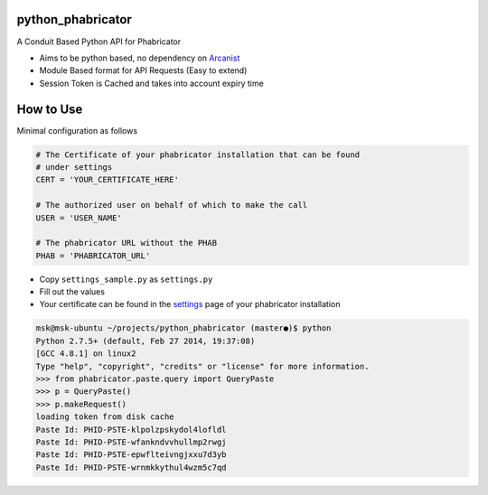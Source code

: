 python_phabricator
==================

A Conduit Based Python API for Phabricator

-  Aims to be python based, no dependency on `Arcanist`_
-  Module Based format for API Requests (Easy to extend)
-  Session Token is Cached and takes into account expiry time

How to Use
==========

Minimal configuration as follows

.. code:: python

    # The Certificate of your phabricator installation that can be found
    # under settings
    CERT = 'YOUR_CERTIFICATE_HERE'

    # The authorized user on behalf of which to make the call
    USER = 'USER_NAME'

    # The phabricator URL without the PHAB
    PHAB = 'PHABRICATOR_URL'

-  Copy ``settings_sample.py`` as ``settings.py``
-  Fill out the values
-  Your certificate can be found in the `settings`_ page of your
   phabricator installation

.. code:: bash

	msk@msk-ubuntu ~/projects/python_phabricator (master●)$ python
	Python 2.7.5+ (default, Feb 27 2014, 19:37:08) 
	[GCC 4.8.1] on linux2
	Type "help", "copyright", "credits" or "license" for more information.
	>>> from phabricator.paste.query import QueryPaste
	>>> p = QueryPaste()
	>>> p.makeRequest()
	loading token from disk cache
	Paste Id: PHID-PSTE-klpolzpskydol4lofldl
	Paste Id: PHID-PSTE-wfankndvvhullmp2rwgj
	Paste Id: PHID-PSTE-epwflteivngjxxu7d3yb
	Paste Id: PHID-PSTE-wrnmkkythul4wzm5c7qd

.. _Arcanist: https://github.com/facebook/arcanist
.. _settings: https://secure.phabricator.com/settings/panel/conduit/